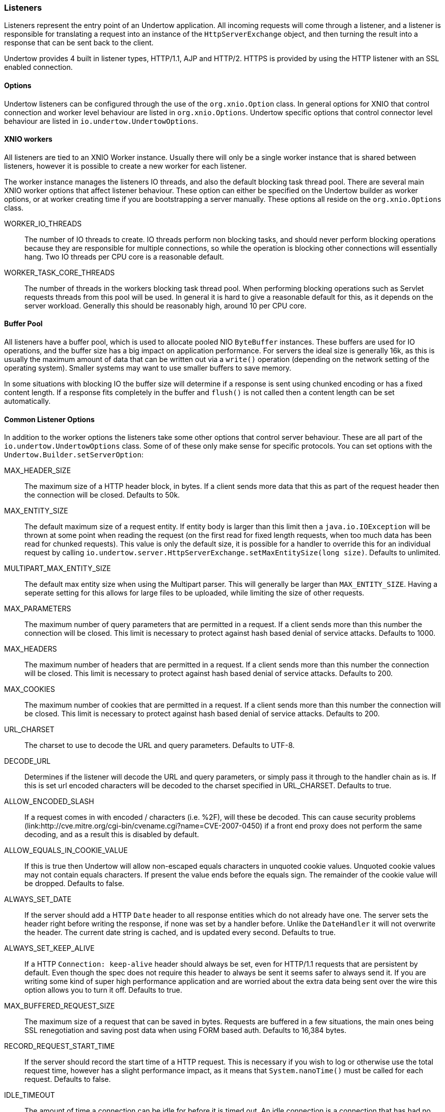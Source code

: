 // tag::main[]

=== Listeners

Listeners represent the entry point of an Undertow application. All incoming requests will come through a listener, and
a listener is responsible for translating a request into an instance of the `HttpServerExchange` object, and then
turning the result into a response that can be sent back to the client.

Undertow provides 4 built in listener types, HTTP/1.1, AJP and HTTP/2. HTTPS is provided by using the HTTP listener
with an SSL enabled connection.

==== Options

Undertow listeners can be configured through the use of the `org.xnio.Option` class. In general options for XNIO that
control connection and worker level behaviour are listed in `org.xnio.Options`. Undertow specific options that control
connector level behaviour are listed in `io.undertow.UndertowOptions`.

==== XNIO workers

All listeners are tied to an XNIO Worker instance. Usually there will only be a single worker instance that is shared
between listeners, however it is possible to create a new worker for each listener.

The worker instance manages the listeners IO threads, and also the default blocking task thread pool. There are several
main XNIO worker options that affect listener behaviour. These option can either be specified on the Undertow builder
as worker options, or at worker creating time if you are bootstrapping a server manually. These options all reside on
the `org.xnio.Options` class.

WORKER_IO_THREADS::
The number of IO threads to create. IO threads perform non blocking tasks, and should never perform blocking operations
because they are responsible for multiple connections, so while the operation is blocking other connections will
essentially hang. Two IO threads per CPU core is a reasonable default.

WORKER_TASK_CORE_THREADS::
The number of threads in the workers blocking task thread pool. When performing blocking operations such as Servlet
requests threads from this pool will be used. In general it is hard to give a reasonable default for this, as it depends
on the server workload. Generally this should be reasonably high, around 10 per CPU core.

==== Buffer Pool

All listeners have a buffer pool, which is used to allocate pooled NIO `ByteBuffer` instances. These buffers are used
for IO operations, and the buffer size has a big impact on application performance. For servers the ideal size is
generally 16k, as this is usually the maximum amount of data that can be written out via a `write()` operation
(depending on the network setting of the operating system). Smaller systems may want to use smaller buffers to save
memory.

In some situations with blocking IO the buffer size will determine if a response is sent using chunked encoding or has a
fixed content length. If a response fits completely in the buffer and `flush()` is not called then a content length can
be set automatically.

==== Common Listener Options

In addition to the worker options the listeners take some other options that control server behaviour. These are all
part of the `io.undertow.UndertowOptions` class. Some of of these only make sense for specific protocols. You can set
options with the `Undertow.Builder.setServerOption`:

MAX_HEADER_SIZE::

The maximum size of a HTTP header block, in bytes. If a client sends more data that this as part of the request header
then the connection will be closed. Defaults to 50k.

MAX_ENTITY_SIZE::

The default maximum size of a request entity. If entity body is larger than this limit then a `java.io.IOException` will
be thrown at some point when reading the request (on the first read for fixed length requests, when too much data has
been read for chunked requests). This value is only the default size, it is possible for a handler to override this for
an individual request by calling `io.undertow.server.HttpServerExchange.setMaxEntitySize(long size)`. Defaults 
to unlimited.

MULTIPART_MAX_ENTITY_SIZE::

The default max entity size when using the Multipart parser. This will generally be larger than `MAX_ENTITY_SIZE`. Having
a seperate setting for this allows for large files to be uploaded, while limiting the size of other requests.

MAX_PARAMETERS::

The maximum number of query parameters that are permitted in a request. If a client sends more than this number the
connection will be closed. This limit is necessary to protect against hash based denial of service attacks. Defaults to
1000.

MAX_HEADERS::

The maximum number of headers that are permitted in a request. If a client sends more than this number the
connection will be closed. This limit is necessary to protect against hash based denial of service attacks. Defaults to
200.

MAX_COOKIES::

The maximum number of cookies that are permitted in a request. If a client sends more than this number the
connection will be closed. This limit is necessary to protect against hash based denial of service attacks. Defaults to
200.

URL_CHARSET::

The charset to use to decode the URL and query parameters. Defaults to UTF-8.

DECODE_URL::

Determines if the listener will decode the URL and query parameters, or simply pass it through to the handler chain as
is. If this is set url encoded characters will be decoded to the charset specified in URL_CHARSET. Defaults to true.

ALLOW_ENCODED_SLASH::

If a request comes in with encoded / characters (i.e. %2F), will these be decoded.
This can cause security problems (link:http://cve.mitre.org/cgi-bin/cvename.cgi?name=CVE-2007-0450) if a front end
proxy does not perform the same decoding, and as a result this is disabled by default.

ALLOW_EQUALS_IN_COOKIE_VALUE::

If this is true then Undertow will allow non-escaped equals characters in unquoted cookie values. Unquoted cookie
values may not contain equals characters. If present the value ends before the equals sign. The remainder of the
cookie value will be dropped. Defaults to false.

ALWAYS_SET_DATE::

If the server should add a HTTP `Date` header to all response entities which do not already have one.
The server sets the header right before writing the response, if none was set by a handler before. Unlike
the `DateHandler` it will not overwrite the header. The current date string is cached, and is updated
every second. Defaults to true.

ALWAYS_SET_KEEP_ALIVE::

If a HTTP `Connection: keep-alive` header should always be set, even for HTTP/1.1 requests that are persistent by default. Even
though the spec does not require this header to always be sent it seems safer to always send it. If you are writing
some kind of super high performance application and are worried about the extra data being sent over the wire this
option allows you to turn it off. Defaults to true.

MAX_BUFFERED_REQUEST_SIZE::

The maximum size of a request that can be saved in bytes. Requests are buffered in a few situations, the main ones being SSL
renegotiation and saving post data when using FORM based auth. Defaults to 16,384 bytes.

RECORD_REQUEST_START_TIME::

If the server should record the start time of a HTTP request. This is necessary if you wish to log or otherwise use
the total request time, however has a slight performance impact, as it means that `System.nanoTime()` must be called for
each request. Defaults to false.

IDLE_TIMEOUT::

The amount of time a connection can be idle for before it is timed out. An idle connection is a connection that has had
no data transfer in the idle timeout period. Note that this is a fairly coarse grained approach, and small values will
cause problems for requests with a long processing time.

REQUEST_PARSE_TIMEOUT::

How long a request can spend in the parsing phase before it is timed out. This timer is started when the first bytes
of a request are read, and finishes once all the headers have been parsed.

NO_REQUEST_TIMEOUT::

The amount of time a connection can sit idle without processing a request, before it is closed by the server.

ENABLE_CONNECTOR_STATISTICS::

If this is true then the connector will record statistics such as requests processed and bytes sent/received. This has
a performance impact, although it should not be noticeable in most cases.

==== ALPN

`io.undertow.server.protocol.http.AlpnOpenListener`

Note that the HTTP2 and SPDY connectors require the use of ALPN. Unfortunatly java does not provide a standard way of performing
ALPN at this time, so it is necessary to run java with a 3rd party ALPN library on the boot class path. For more information
see the link:http://eclipse.org/jetty/documentation/current/alpn-chapter.html[Jetty ALPN documentation].

SPDY and HTTP2 should use the ALPN open listener to handle the ALPN protocol negotiation.

==== HTTP Listener

`io.undertow.server.protocol.http.HttpOpenListener`

The HTTP listener is the most commonly used listener type, and deals with HTTP/1.0 and HTTP/1.1. It only takes one additional option.

ENABLE_HTTP2::

If this is true then the connection can be processed as a HTTP/2 'prior knowledge' connection. If a HTTP/2 client connects directly
to the listener with a HTTP/2 connection preface then the HTTP/2 protocol will be used instead of HTTP/1.1.

==== AJP Listener

`io.undertow.server.protocol.ajp.AjpOpenListener`

The AJP listener allows the use of the AJP protocol, as used by the apache modules mod_jk and mod_proxy_ajp. It is a binary
protocol that is slightly more efficient protocol than HTTP, as some common strings are replaced by integers. If the front
end load balancer supports it then it is recommended to use HTTP2 instead, as it is both a standard protocol and more efficient.

This listener has one specific option:

MAX_AJP_PACKET_SIZE::

Controls the maximum size of an AJP packet. This setting must match on both the load balancer and backend server.

==== HTTP2 Listener

HTTP/2 support is implemented on top of HTTP/1.1 (it is not possible to have a HTTP/2 server that does not also support
HTTP/1). There are three different ways a HTTP/2 connection can be established:

ALPN::
This is the most common way (and the only way many browsers currently support). It requires HTTPS, and uses the application
layer protocol negotiation SSL extension to negotiate that connection will use HTTP/2.

Prior Knowledge::
This involves the client simply sending a HTTP/2 connection preface and assuming the server will support it. This is not
generally used on the open internet, but it useful for things like load balancers when you know the backend server will
support HTTP/2.

HTTP Upgrade::
This involves the client sending an `Upgrade: h2c` header in the initial request. If this upgrade is accepted then the server
will initiate a HTTP/2 connection, and send back the response to the initial request using HTTP/2.

Depending on the way HTTP/2 is being used the setup for the listeners is slightly different.

If you are using the Undertow builder all that is required is to call `setServerOption(ENABLE_HTTP2, true)`, and HTTP/2
support will be automatically added for all HTTP and HTTPS listeners.

If JDK8 is in use then Undertow will use a reflection based implementation of ALPN that should work with OpenJDK/Oracle
JDK. If JDK9+ is in use then Undertow will use the ALPN implementation provided by the JDK.

The following options are supported:

HTTP2_SETTINGS_HEADER_TABLE_SIZE::
The size of the header table that is used for compression. Increasing this will use more memory per connection, but potentially
decrease the amount of data that is sent over the wire. Defaults to 4096.

HTTP2_SETTINGS_ENABLE_PUSH::
If server push is enabled for this connection.

HTTP2_SETTINGS_MAX_CONCURRENT_STREAMS::
The maximum number of streams a client is allowed to have open at any one time.

HTTP2_SETTINGS_INITIAL_WINDOW_SIZE::
The initial flow control window size.

HTTP2_SETTINGS_MAX_FRAME_SIZE::
The maximum frame size.

HTTP2_SETTINGS_MAX_HEADER_LIST_SIZE::
The maximum size of the headers that this server is prepared to accept.

==== SPDY Listener

`io.undertow.server.protocol.spdy.SpdyOpenListener`

The SPDY protocol is an experimental protocol designed by Google, that formed the basis of HTTP2. Now that HTTP2 has been
adopted by browser vendors it should be used instead.

// end::main[]

